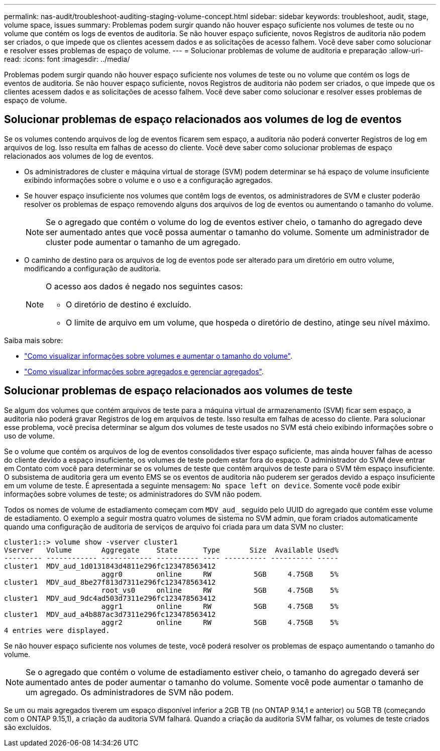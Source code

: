 ---
permalink: nas-audit/troubleshoot-auditing-staging-volume-concept.html 
sidebar: sidebar 
keywords: troubleshoot, audit, stage, volume space, issues 
summary: Problemas podem surgir quando não houver espaço suficiente nos volumes de teste ou no volume que contém os logs de eventos de auditoria. Se não houver espaço suficiente, novos Registros de auditoria não podem ser criados, o que impede que os clientes acessem dados e as solicitações de acesso falhem. Você deve saber como solucionar e resolver esses problemas de espaço de volume. 
---
= Solucionar problemas de volume de auditoria e preparação
:allow-uri-read: 
:icons: font
:imagesdir: ../media/


[role="lead"]
Problemas podem surgir quando não houver espaço suficiente nos volumes de teste ou no volume que contém os logs de eventos de auditoria. Se não houver espaço suficiente, novos Registros de auditoria não podem ser criados, o que impede que os clientes acessem dados e as solicitações de acesso falhem. Você deve saber como solucionar e resolver esses problemas de espaço de volume.



== Solucionar problemas de espaço relacionados aos volumes de log de eventos

Se os volumes contendo arquivos de log de eventos ficarem sem espaço, a auditoria não poderá converter Registros de log em arquivos de log. Isso resulta em falhas de acesso do cliente. Você deve saber como solucionar problemas de espaço relacionados aos volumes de log de eventos.

* Os administradores de cluster e máquina virtual de storage (SVM) podem determinar se há espaço de volume insuficiente exibindo informações sobre o volume e o uso e a configuração agregados.
* Se houver espaço insuficiente nos volumes que contêm logs de eventos, os administradores de SVM e cluster poderão resolver os problemas de espaço removendo alguns dos arquivos de log de eventos ou aumentando o tamanho do volume.
+
[NOTE]
====
Se o agregado que contém o volume do log de eventos estiver cheio, o tamanho do agregado deve ser aumentado antes que você possa aumentar o tamanho do volume. Somente um administrador de cluster pode aumentar o tamanho de um agregado.

====
* O caminho de destino para os arquivos de log de eventos pode ser alterado para um diretório em outro volume, modificando a configuração de auditoria.
+
[NOTE]
====
O acesso aos dados é negado nos seguintes casos:

** O diretório de destino é excluído.
** O limite de arquivo em um volume, que hospeda o diretório de destino, atinge seu nível máximo.


====


Saiba mais sobre:

* link:../volumes/index.html["Como visualizar informações sobre volumes e aumentar o tamanho do volume"].
* link:../disks-aggregates/index.html["Como visualizar informações sobre agregados e gerenciar agregados"].




== Solucionar problemas de espaço relacionados aos volumes de teste

Se algum dos volumes que contém arquivos de teste para a máquina virtual de armazenamento (SVM) ficar sem espaço, a auditoria não poderá gravar Registros de log em arquivos de teste. Isso resulta em falhas de acesso do cliente. Para solucionar esse problema, você precisa determinar se algum dos volumes de teste usados no SVM está cheio exibindo informações sobre o uso de volume.

Se o volume que contém os arquivos de log de eventos consolidados tiver espaço suficiente, mas ainda houver falhas de acesso do cliente devido a espaço insuficiente, os volumes de teste podem estar fora do espaço. O administrador do SVM deve entrar em Contato com você para determinar se os volumes de teste que contêm arquivos de teste para o SVM têm espaço insuficiente. O subsistema de auditoria gera um evento EMS se os eventos de auditoria não puderem ser gerados devido a espaço insuficiente em um volume de teste. É apresentada a seguinte mensagem: `No space left on device`. Somente você pode exibir informações sobre volumes de teste; os administradores do SVM não podem.

Todos os nomes de volume de estadiamento começam com `MDV_aud_` seguido pelo UUID do agregado que contém esse volume de estadiamento. O exemplo a seguir mostra quatro volumes de sistema no SVM admin, que foram criados automaticamente quando uma configuração de auditoria de serviços de arquivo foi criada para um data SVM no cluster:

[listing]
----
cluster1::> volume show -vserver cluster1
Vserver   Volume       Aggregate    State      Type       Size  Available Used%
--------- ------------ ------------ ---------- ---- ---------- ---------- -----
cluster1  MDV_aud_1d0131843d4811e296fc123478563412
                       aggr0        online     RW          5GB     4.75GB    5%
cluster1  MDV_aud_8be27f813d7311e296fc123478563412
                       root_vs0     online     RW          5GB     4.75GB    5%
cluster1  MDV_aud_9dc4ad503d7311e296fc123478563412
                       aggr1        online     RW          5GB     4.75GB    5%
cluster1  MDV_aud_a4b887ac3d7311e296fc123478563412
                       aggr2        online     RW          5GB     4.75GB    5%
4 entries were displayed.
----
Se não houver espaço suficiente nos volumes de teste, você poderá resolver os problemas de espaço aumentando o tamanho do volume.

[NOTE]
====
Se o agregado que contém o volume de estadiamento estiver cheio, o tamanho do agregado deverá ser aumentado antes de poder aumentar o tamanho do volume. Somente você pode aumentar o tamanho de um agregado. Os administradores de SVM não podem.

====
Se um ou mais agregados tiverem um espaço disponível inferior a 2GB TB (no ONTAP 9.14,1 e anterior) ou 5GB TB (começando com o ONTAP 9.15,1), a criação da auditoria SVM falhará. Quando a criação da auditoria SVM falhar, os volumes de teste criados são excluídos.
